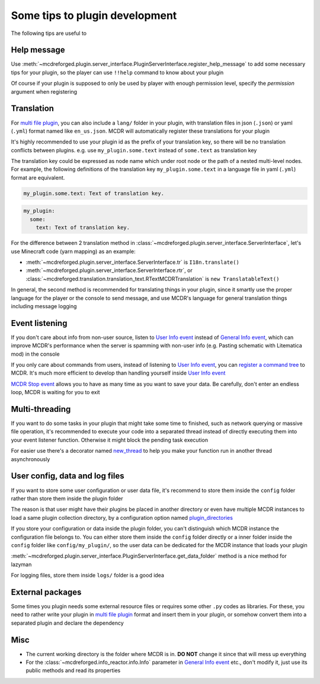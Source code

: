 
Some tips to plugin development
===============================

The following tips are useful to 

Help message
------------

Use :meth:`~mcdreforged.plugin.server_interface.PluginServerInterface.register_help_message` to add some necessary tips for your plugin,
so the player can use ``!!help`` command to know about your plugin

Of course if your plugin is supposed to only be used by player with enough permission level, specify the *permission* argument when registering

Translation
-----------

For `multi file plugin <plugin_format.html#multi-file-plugin>`__, you can also include a ``lang/`` folder in your plugin,
with translation files in json (``.json``) or yaml (``.yml``) format named like ``en_us.json``. MCDR will automatically register these translations for your plugin

It's highly recommended to use your plugin id as the prefix of your translation key, so there will be no translation conflicts between plugins.
e.g. use ``my_plugin.some.text`` instead of ``some.text`` as translation key

The translation key could be expressed as node name which under root node or the path of a nested multi-level nodes.
For example, the following definitions of the translation key ``my_plugin.some.text`` in a language file in yaml (``.yml``) format are equivalent.

.. code-block:: yaml

    my_plugin.some.text: Text of translation key.


.. code-block:: yaml

    my_plugin:
      some:
        text: Text of translation key.


For the difference between 2 translation method in :class:`~mcdreforged.plugin.server_interface.ServerInterface`, let's use Minecraft code (yarn mapping) as an example:

* :meth:`~mcdreforged.plugin.server_interface.ServerInterface.tr` is ``I18n.translate()``
* :meth:`~mcdreforged.plugin.server_interface.ServerInterface.rtr`, or :class:`~mcdreforged.translation.translation_text.RTextMCDRTranslation` is ``new TranslatableText()``

In general, the second method is recommended for translating things in your plugin, since it smartly use the proper language
for the player or the console to send message, and use MCDR's language for general translation things including message logging

Event listening
---------------

If you don't care about info from non-user source, listen to `User Info event <event.html#user-info>`__ instead of `General Info event <event.html#general-info>`__,
which can improve MCDR's performance when the server is spamming with non-user info (e.g. Pasting schematic with Litematica mod) in the console

If you only care about commands from users, instead of listening to `User Info event <event.html#user-info>`__, you can `register a command tree <command.html>`__ to MCDR.
It's much more efficient to develop than handling yourself inside `User Info event <event.html#user-info>`__

`MCDR Stop event <event.html#mcdr-stop>`__ allows you to have as many time as you want to save your data.
Be carefully, don't enter an endless loop, MCDR is waiting for you to exit

Multi-threading
---------------

If you want to do some tasks in your plugin that might take some time to finished, such as network querying or massive file operation, it's recommended to execute your code into a separated thread instead of directly executing them into your event listener function. Otherwise it might block the pending task execution

For easier use there's a decorator named `new_thread <api.html#new-thread>`__ to help you make your function run in another thread asynchronously

User config, data and log files
-------------------------------

If you want to store some user configuration or user data file, it's recommend to store them inside the ``config`` folder rather than store them inside the plugin folder

The reason is that user might have their plugins be placed in another directory or even have multiple MCDR instances to load a same plugin collection directory, by a configuration option named `plugin_directories <../configure.html#plugin-directories>`__

If you store your configuration or data inside the plugin folder, you can't distinguish which MCDR instance the configuration file belongs to. You can either store them inside the ``config`` folder directly or a inner folder inside the ``config`` folder like ``config/my_plugin/``, so the user data can be dedicated for the MCDR instance that loads your plugin

:meth:`~mcdreforged.plugin.server_interface.PluginServerInterface.get_data_folder` method is a nice method for lazyman

For logging files, store them inside ``logs/`` folder is a good idea

External packages
-----------------

Some times you plugin needs some external resource files or requires some other ``.py`` codes as libraries. For these, you need to rather write your plugin in `multi file plugin <plugin_format.html#multi-file-plugin>`__ format and insert them in your plugin, or somehow convert them into a separated plugin and declare the dependency

Misc
----

* The current working directory is the folder where MCDR is in. **DO NOT** change it since that will mess up everything
* For the :class:`~mcdreforged.info_reactor.info.Info` parameter in `General Info event <event.html#general-info>`__ etc., don't modify it, just use its public methods and read its properties
